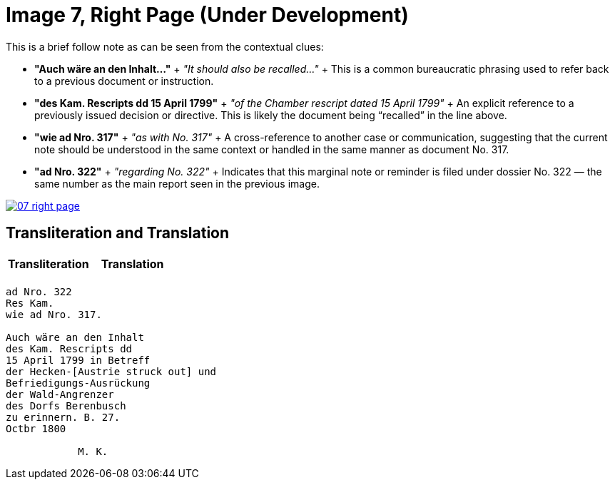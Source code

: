 = Image 7, Right Page (Under Development)
:page-role: wide

This is a brief follow note as can be seen from the
contextual clues:

* **"Auch wäre an den Inhalt…"**
  +
  _"It should also be recalled…"_
  +
  This is a common bureaucratic phrasing used to refer back to a previous document or instruction.

* **"des Kam. Rescripts dd 15 April 1799"**
  +
  _"of the Chamber rescript dated 15 April 1799"_
  +
  An explicit reference to a previously issued decision or directive. This is likely the document being “recalled” in the line above.

* **"wie ad Nro. 317"**
  +
  _"as with No. 317"_
  +
  A cross-reference to another case or communication, suggesting that the current note should be understood in the same context or handled in the same manner as document No. 317.

* **"ad Nro. 322"**
  +
  _"regarding No. 322"_
  +
  Indicates that this marginal note or reminder is filed under dossier No. 322 — the same number as the main report seen in the previous image.

image::07-right-page.png[link=self]

== Transliteration and Translation

[cols="1a,1a"]
|===
|Transliteration|Translation

|


|

|===


[verse]
____
ad Nro. 322  
Res Kam.  
wie ad Nro. 317.  

Auch wäre an den Inhalt  
des Kam. Rescripts dd  
15 April 1799 in Betreff  
der Hecken-[Austrie struck out] und  
Befriedigungs-Ausrückung  
der Wald-Angrenzer  
des Dorfs Berenbusch  
zu erinnern. B. 27.  
Octbr 1800  

            M. K.
____

